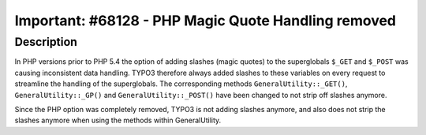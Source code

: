 ====================================================
Important: #68128 - PHP Magic Quote Handling removed
====================================================

Description
===========

In PHP versions prior to PHP 5.4 the option of adding slashes (magic quotes) to
the superglobals ``$_GET`` and ``$_POST`` was causing inconsistent data handling.
TYPO3 therefore always added slashes to these variables on every request to
streamline the handling of the superglobals. The corresponding methods
``GeneralUtility::_GET()``, ``GeneralUtility::_GP()`` and ``GeneralUtility::_POST()``
have been changed to not strip off slashes anymore.

Since the PHP option was completely removed, TYPO3 is not adding slashes anymore,
and also does not strip the slashes anymore when using the methods within GeneralUtility.
